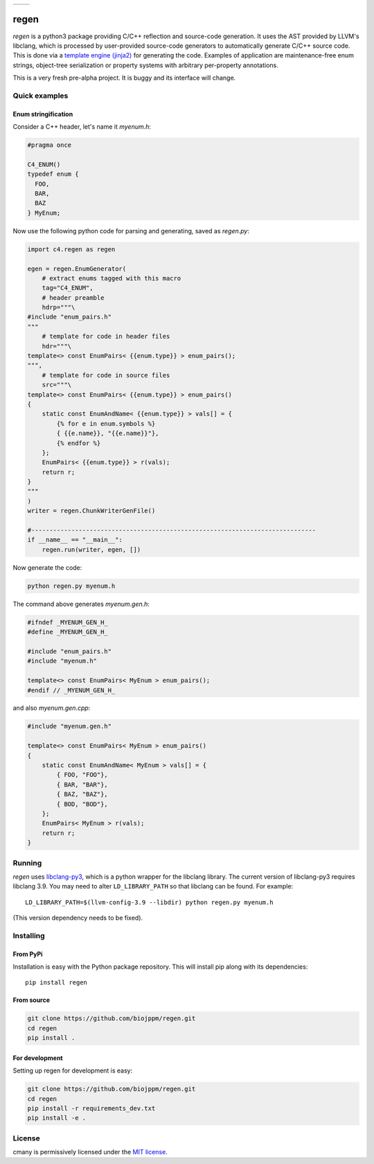 
===========  ===========
 |pypi|       |license|
===========  ===========

regen
=====

`regen` is a python3 package providing C/C++ reflection and source-code
generation. It uses the AST provided by LLVM's libclang, which is processed
by user-provided source-code generators to automatically generate C/C++
source code. This is done via a `template engine (jinja2)
<http://jinja.pocoo.org/>`_ for generating the code. Examples of application
are maintenance-free enum strings, object-tree serialization or property
systems with arbitrary per-property annotations.

This is a very fresh pre-alpha project. It is buggy and its interface will change.

Quick examples
--------------

Enum stringification
^^^^^^^^^^^^^^^^^^^^

Consider a C++ header, let's name it `myenum.h`:

.. code:: c++

    #pragma once

    C4_ENUM()
    typedef enum {
      FOO,
      BAR,
      BAZ
    } MyEnum;

Now use the following python code for parsing and generating, saved as
`regen.py`:

.. code:: python

    import c4.regen as regen

    egen = regen.EnumGenerator(
        # extract enums tagged with this macro
        tag="C4_ENUM",
        # header preamble
        hdrp="""\
    #include "enum_pairs.h"
    """
        # template for code in header files
        hdr="""\
    template<> const EnumPairs< {{enum.type}} > enum_pairs();
    """,
        # template for code in source files
        src="""\
    template<> const EnumPairs< {{enum.type}} > enum_pairs()
    {
        static const EnumAndName< {{enum.type}} > vals[] = {
            {% for e in enum.symbols %}
            { {{e.name}}, "{{e.name}}"},
            {% endfor %}
        };
        EnumPairs< {{enum.type}} > r(vals);
        return r;
    }
    """
    )
    writer = regen.ChunkWriterGenFile()

    #------------------------------------------------------------------------------
    if __name__ == "__main__":
        regen.run(writer, egen, [])

Now generate the code:

.. code:: bash

    python regen.py myenum.h

The command above generates `myenum.gen.h`:

.. code:: c++

    #ifndef _MYENUM_GEN_H_
    #define _MYENUM_GEN_H_

    #include "enum_pairs.h"
    #include "myenum.h"

    template<> const EnumPairs< MyEnum > enum_pairs();
    #endif // _MYENUM_GEN_H_

and also `myenum.gen.cpp`:

.. code:: c++

    #include "myenum.gen.h"

    template<> const EnumPairs< MyEnum > enum_pairs()
    {
        static const EnumAndName< MyEnum > vals[] = {
            { FOO, "FOO"},
            { BAR, "BAR"},
            { BAZ, "BAZ"},
            { BOD, "BOD"},
        };
        EnumPairs< MyEnum > r(vals);
        return r;
    }


Running
-------

`regen` uses `libclang-py3 <https://pypi.python.org/pypi/libclang-py3>`_,
which is a python wrapper for the libclang library. The current version of
libclang-py3 requires libclang 3.9. You may need to alter ``LD_LIBRARY_PATH``
so that libclang can be found. For example::

    LD_LIBRARY_PATH=$(llvm-config-3.9 --libdir) python regen.py myenum.h

(This version dependency needs to be fixed).


Installing
----------

From PyPi
^^^^^^^^^

Installation is easy with the Python package repository. This will install
pip along with its dependencies::

    pip install regen

From source
^^^^^^^^^^^

.. code:: bash

    git clone https://github.com/biojppm/regen.git
    cd regen
    pip install .

For development
^^^^^^^^^^^^^^^
Setting up regen for development is easy:

.. code:: bash

    git clone https://github.com/biojppm/regen.git
    cd regen
    pip install -r requirements_dev.txt
    pip install -e .


License
-------
cmany is permissively licensed under the `MIT license`_.

.. _MIT license: LICENSE.txt

.. |pypi| image:: https://img.shields.io/pypi/v/regen.svg
      :alt: Version
      :target: https://pypi.python.org/pypi/regen/

.. |license| image:: https://img.shields.io/badge/License-MIT-yellow.svg
   :alt: License: MIT
   :target: https://opensource.org/licenses/MIT
